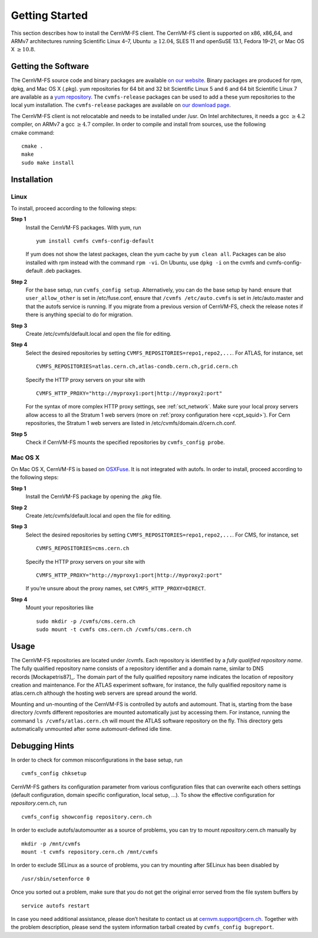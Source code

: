 Getting Started
===============

This section describes how to install the CernVM-FS client. The
CernVM-FS client is supported on x86, x86\_64, and ARMv7 architectures
running Scientific Linux 4–7, Ubuntu \ :math:`\geq12.04`, SLES 11 and
openSuSE 13.1, Fedora 19–21, or Mac OS X \ :math:`\geq 10.8`.

Getting the Software
--------------------

The CernVM-FS source code and binary packages are available `on our
website <https://cernvm.cern.ch/portal/filesystem/downloads>`_. Binary
packages are produced for rpm, dpkg, and Mac OS X (.pkg). yum
repositories for 64 bit and 32 bit Scientific Linux 5 and 6 and 64 bit
Scientific Linux 7 are available as a `yum repository
<http://cvmrepo.web.cern.ch/cvmrepo/yum>`_. The ``cvmfs-release``
packages can be used to add a these yum repositories to the local yum
installation. The ``cvmfs-release`` packages are available on `our
download page <https://cernvm.cern.ch/portal/filesystem/downloads>`_.

The CernVM-FS client is not relocatable and needs to be installed under
/usr. On Intel architectures, it needs a gcc :math:`\geq 4.2` compiler,
on ARMv7 a gcc :math:`\geq 4.7` compiler. In order to compile and
install from sources, use the following cmake command:

::

      cmake .
      make
      sudo make install

Installation
------------

Linux
~~~~~

To install, proceed according to the following steps:

**Step 1**
    Install the CernVM-FS packages. With yum, run

    ::

          yum install cvmfs cvmfs-config-default

    If yum does not show the latest packages, clean the yum cache by
    ``yum clean all``. Packages can be also installed with rpm instead
    with the command ``rpm -vi``. On Ubuntu, use ``dpkg -i`` on the
    cvmfs and cvmfs-config-default .deb packages.

**Step 2**
    For the base setup, run ``cvmfs_config setup``. Alternatively, you
    can do the base setup by hand: ensure that ``user_allow_other`` is
    set in /etc/fuse.conf, ensure that ``/cvmfs /etc/auto.cvmfs`` is set
    in /etc/auto.master and that the autofs service is running. If you
    migrate from a previous version of CernVM-FS, check the release
    notes if there is anything special to do for migration.

**Step 3**
    Create /etc/cvmfs/default.local and open the file for editing.

**Step 4**
    Select the desired repositories by setting
    ``CVMFS_REPOSITORIES=repo1,repo2,...``. For ATLAS, for instance, set

    ::

          CVMFS_REPOSITORIES=atlas.cern.ch,atlas-condb.cern.ch,grid.cern.ch

    Specify the HTTP proxy servers on your site with

    ::

          CVMFS_HTTP_PROXY="http://myproxy1:port|http://myproxy2:port"

    For the syntax of more complex HTTP proxy settings, see
    :ref:`sct_network`. Make sure your local proxy servers allow access to all
    the Stratum 1 web servers (more on :ref:`proxy configuration here <cpt_squid>`). For Cern
    repositories, the Stratum 1 web servers are listed in
    /etc/cvmfs/domain.d/cern.ch.conf.

**Step 5**
    Check if CernVM-FS mounts the specified repositories by
    ``cvmfs_config probe``.

Mac OS X
~~~~~~~~

On Mac OS X, CernVM-FS is based on `OSXFuse <http://osxfuse.github.io>`_.
It is not integrated with autofs. In order to install, proceed according
to the following steps:

**Step 1**
    Install the CernVM-FS package by opening the .pkg file.

**Step 2**
    Create /etc/cvmfs/default.local and open the file for editing.

**Step 3**
    Select the desired repositories by setting
    ``CVMFS_REPOSITORIES=repo1,repo2,...``. For CMS, for instance, set

    ::

          CVMFS_REPOSITORIES=cms.cern.ch

    Specify the HTTP proxy servers on your site with

    ::

          CVMFS_HTTP_PROXY="http://myproxy1:port|http://myproxy2:port"

    If you’re unsure about the proxy names, set
    ``CVMFS_HTTP_PROXY=DIRECT``.

**Step 4**
    Mount your repositories like

    ::

          sudo mkdir -p /cvmfs/cms.cern.ch
          sudo mount -t cvmfs cms.cern.ch /cvmfs/cms.cern.ch

Usage
-----

The CernVM-FS repositories are located under /cvmfs. Each repository is
identified by a *fully qualified repository name*. The fully qualified
repository name consists of a repository identifier and a domain name,
similar to DNS records [Mockapetris87]_. The domain part of the fully qualified
repository name indicates the location of repository creation and
maintenance. For the ATLAS experiment software, for instance, the fully
qualified repository name is atlas.cern.ch although the hosting web
servers are spread around the world.

Mounting and un-mounting of the CernVM-FS is controlled by autofs and
automount. That is, starting from the base directory /cvmfs different
repositories are mounted automatically just by accessing them. For
instance, running the command ``ls /cvmfs/atlas.cern.ch`` will mount the
ATLAS software repository on the fly. This directory gets automatically
unmounted after some automount-defined idle time.

.. _sct_debugginghints:

Debugging Hints
---------------

In order to check for common misconfigurations in the base setup, run

::

      cvmfs_config chksetup

CernVM-FS gathers its configuration parameter from various configuration
files that can overwrite each others settings (default configuration,
domain specific configuration, local setup, …). To show the effective
configuration for *repository*.cern.ch, run

::

      cvmfs_config showconfig repository.cern.ch

In order to exclude autofs/automounter as a source of problems, you can
try to mount *repository*.cern.ch manually by

::

      mkdir -p /mnt/cvmfs
      mount -t cvmfs repository.cern.ch /mnt/cvmfs

In order to exclude SELinux as a source of problems, you can try
mounting after SELinux has been disabled by

::

      /usr/sbin/setenforce 0

Once you sorted out a problem, make sure that you do not get the
original error served from the file system buffers by

::

      service autofs restart

In case you need additional assistance, please don’t hesitate to contact
us at `cernvm.support@cern.ch <cernvm.support@cern.ch>`__. Together with
the problem description, please send the system information tarball
created by ``cvmfs_config bugreport``.
